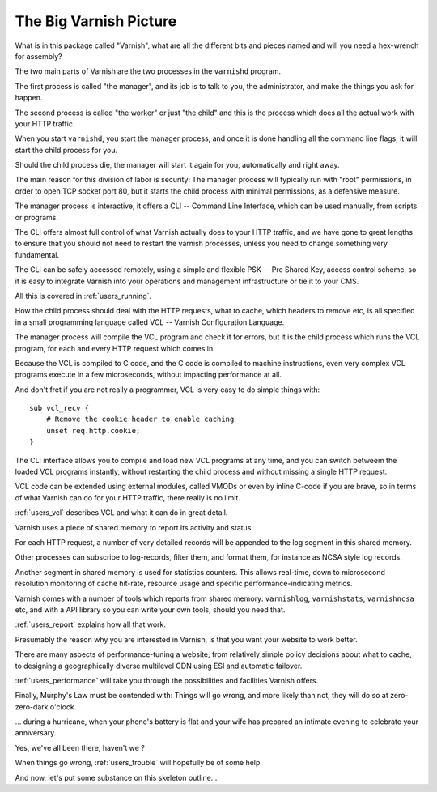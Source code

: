 .. _users_intro:

The Big Varnish Picture
=======================

What is in this package called "Varnish", what are all the different
bits and pieces named and will you need a hex-wrench for assembly?

The two main parts of Varnish are the two processes in the ``varnishd``
program.

The first process is called "the manager", and its job is to talk
to you, the administrator, and make the things you ask for happen.

The second process is called "the worker" or just "the child" and
this is the process which does all the actual work with your HTTP
traffic.

When you start ``varnishd``, you start the manager process, and once
it is done handling all the command line flags, it will start the
child process for you.

Should the child process die, the manager will start it again for
you, automatically and right away.

The main reason for this division of labor is security:  The manager
process will typically run with "root" permissions, in order to
open TCP socket port 80, but it starts the child process with minimal
permissions, as a defensive measure.

The manager process is interactive, it offers a CLI -- Command Line
Interface, which can be used manually, from scripts or programs.

The CLI offers almost full control of what Varnish actually does
to your HTTP traffic, and we have gone to great lengths to ensure
that you should not need to restart the varnish processes, unless
you need to change something very fundamental.

The CLI can be safely accessed remotely, using a simple and flexible
PSK -- Pre Shared Key, access control scheme, so it is easy to
integrate Varnish into your operations and management infrastructure
or tie it to your CMS.

All this is covered in :ref:`users_running`.

How the child process should deal with the HTTP requests, what to
cache, which headers to remove etc, is all specified in a small
programming language called VCL -- Varnish Configuration Language.

The manager process will compile the VCL program and check it for
errors, but it is the child process which runs the VCL program, for
each and every HTTP request which comes in.

Because the VCL is compiled to C code, and the C code is compiled
to machine instructions, even very complex VCL programs execute in
a few microseconds, without impacting performance at all.

And don't fret if you are not really a programmer, VCL is very
easy to do simple things with::

    sub vcl_recv {
        # Remove the cookie header to enable caching
        unset req.http.cookie;
    }

The CLI interface allows you to compile and load new VCL programs
at any time, and you can switch betweem the loaded VCL programs
instantly, without restarting the child process and without missing
a single HTTP request.

VCL code can be extended using external modules, called VMODs or
even by inline C-code if you are brave, so in terms of what Varnish
can do for your HTTP traffic, there really is no limit.

:ref:`users_vcl` describes VCL and what it can do in great detail.

Varnish uses a piece of shared memory to report its activity and
status.

For each HTTP request, a number of very detailed records will be
appended to the log segment in this shared memory.

Other processes can subscribe to log-records, filter them, and
format them, for instance as NCSA style log records.

Another segment in shared memory is used for statistics counters.
This allows real-time, down to microsecond resolution monitoring
of cache hit-rate, resource usage and specific performance-indicating
metrics.

Varnish comes with a number of tools which reports from shared
memory: ``varnishlog``, ``varnishstats``, ``varnishncsa`` etc,
and with a API
library so you can write your own tools, should you need that.

:ref:`users_report` explains how all that work.

Presumably the reason why you are interested in Varnish, is that
you want your website to work better.

There are many aspects of performance-tuning a website, from
relatively simple policy decisions about what to cache, to designing
a geographically diverse multilevel CDN using ESI and automatic
failover.

:ref:`users_performance` will take you through the possibilities
and facilities Varnish offers.

Finally, Murphy's Law must be contended with:  Things will go wrong,
and more likely than not, they will do so at zero-zero-dark o'clock.

... during a hurricane, when your phone's battery is flat and your
wife has prepared an intimate evening to celebrate your anniversary.

Yes, we've all been there, haven't we ?

When things go wrong, :ref:`users_trouble` will hopefully be of some help.

And now, let's put some substance on this skeleton outline...
